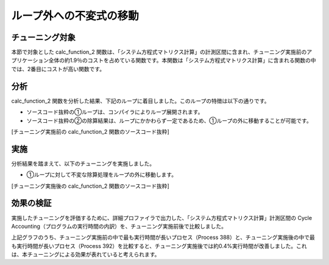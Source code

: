 
.. _4p8:

ループ外への不変式の移動
------------------------

.. _チューニング対象-7:

チューニング対象
~~~~~~~~~~~~~~~~

本節で対象とした calc_function_2 関数は、「システム方程式マトリクス計算」の計測区間に含まれ、チューニング実施前のアプリケーション全体の約1.9％のコストを占めている関数です。本関数は「システム方程式マトリクス計算」に含まれる関数の中では、2番目にコストが高い関数です。

.. _分析-7:

分析
~~~~

calc_function_2 関数を分析した結果、下記のループに着目しました。このループの特徴は以下の通りです。

-  ソースコード抜粋の①ループは、コンパイラによりループ展開されます。

-  ソースコード抜粋の②の除算結果は、ループにかかわらず一定であるため、①ループの外に移動することが可能です。

[チューニング実施前の calc_function_2 関数のソースコード抜粋]

|image21|

.. _実施-7:

実施
~~~~

分析結果を踏まえて、以下のチューニングを実施しました。

-  ①ループに対して不変な除算処理をループの外に移動します。

[チューニング実施後の calc_function_2 関数のソースコード抜粋]

|image22|

.. _効果の検証-7:

効果の検証
~~~~~~~~~~

実施したチューニングを評価するために、詳細プロファイラで出力した、「システム方程式マトリクス計算」計測区間の Cycle Accounting（プログラムの実行時間の内訳）を、チューニング実施前後で比較しました。


|image23|

上記グラフのうち、チューニング実施前の中で最も実行時間が長いプロセス（Process 388）と、チューニング実施後の中で最も実行時間が長いプロセス（Process 392）を比較すると、チューニング実施後では約0.4%実行時間が改善しました。これは、本チューニングによる効果が表れていると考えられます。


.. |image21| image:: ../media/image21.png
   :scale: 25%
   
.. |image22| image:: ../media/image22.png
   :scale: 25%

.. |image23| image:: ../media/image23.png
   :scale: 18%

   